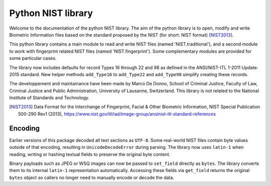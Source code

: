 Python NIST library
###################

Welcome to the documentation of the python NIST library. The aim of the python library is to open, modify and write Biometric Information files based on the standard proposed by the NIST (for short: NIST format) [NIST2013]_.

This python library contains a main module to read and write NIST files (named 'NIST.traditional'), and a second module to work with fingerprint related NIST files (named 'NIST.fingerprint'). Some complementary modules are provided for some particular cases.

The library now includes defaults for record Types 16 through 22 and 98 as defined in the ANSI/NIST-ITL 1-2011 Update: 2015 standard. New helper methods ``add_Type16`` to ``add_Type22`` and ``add_Type98`` simplify creating these records.

The developpement and maintainance have been made by Marco De Donno, School of Criminal Justice, Faculty of Law, Criminal Justice and Public Administration, University of Lausanne, Switzerland. This library is not related to the National Institute of Standards and Technology.

.. [NIST2013] Data Format for the Interchange of Fingerprint, Facial & Other Biometric Information, NIST Special Publication 500-290 Rev1 (2013), https://www.nist.gov/itl/iad/image-group/ansinist-itl-standard-references

Encoding
========

Earlier versions of this package decoded all text sections as ``UTF-8``.
Some real-world NIST files contain byte values outside of that encoding,
resulting in ``UnicodeDecodeError`` during parsing.  The library now uses
``latin-1`` when reading, writing or hashing textual fields to preserve
the original byte content.

Binary payloads such as JPEG or WSQ images can now be passed to
``set_field`` directly as ``bytes``.  The library converts them to its
internal ``latin-1`` representation automatically.  Accessing these
fields via ``get_field`` returns the original ``bytes`` object so callers
no longer need to manually encode or decode the data.


